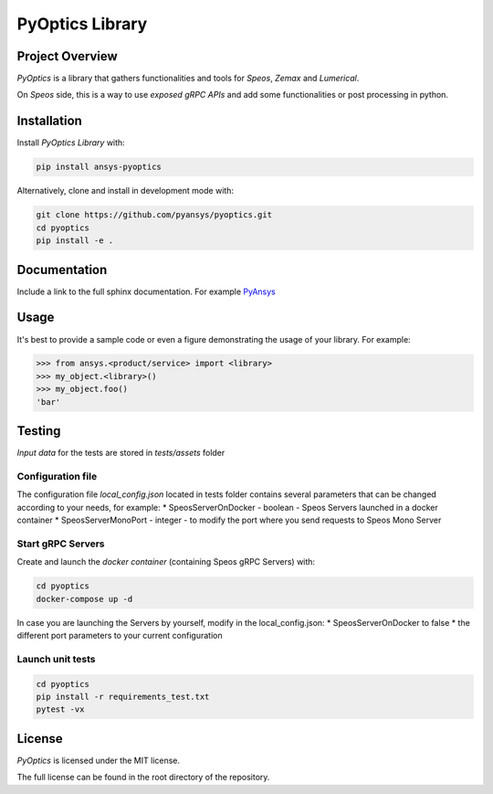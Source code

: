 PyOptics Library
########################

Project Overview
----------------
`PyOptics` is a library that gathers functionalities and tools for `Speos`, `Zemax` and `Lumerical`.

On `Speos` side, this is a way to use `exposed gRPC APIs` and add some functionalities or post processing in python.

Installation
------------

Install `PyOptics Library` with:

.. code::

   pip install ansys-pyoptics

Alternatively, clone and install in development mode with:

.. code::

   git clone https://github.com/pyansys/pyoptics.git
   cd pyoptics
   pip install -e .


Documentation
-------------
Include a link to the full sphinx documentation.  For example `PyAnsys <https://docs.pyansys.com/>`_


Usage
-----
It's best to provide a sample code or even a figure demonstrating the usage of your library.  For example:

.. code:: python

   >>> from ansys.<product/service> import <library>
   >>> my_object.<library>()
   >>> my_object.foo()
   'bar'


Testing
-------
`Input data` for the tests are stored in `tests/assets` folder

Configuration file
~~~~~~~~~~~~~~~~~
The configuration file `local_config.json` located in tests folder contains several parameters that can be changed according to your needs, for example:
* SpeosServerOnDocker - boolean - Speos Servers launched in a docker container
* SpeosServerMonoPort - integer - to modify the port where you send requests to Speos Mono Server

Start gRPC Servers
~~~~~~~~~~~~~~~~~~
Create and launch the `docker container` (containing Speos gRPC Servers) with:

.. code::

   cd pyoptics
   docker-compose up -d

In case you are launching the Servers by yourself, modify in the local_config.json:
* SpeosServerOnDocker to false
* the different port parameters to your current configuration

Launch unit tests
~~~~~~~~~~~~~~~~

.. code::

   cd pyoptics
   pip install -r requirements_test.txt
   pytest -vx


License
-------
`PyOptics` is licensed under the MIT license.

The full license can be found in the root directory of the repository.
